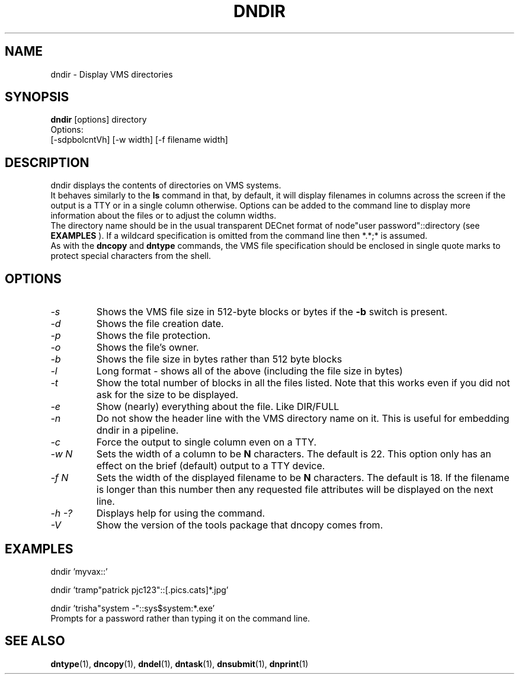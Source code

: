 .TH DNDIR 1 "September 20 1998" "DECnet utilities"

.SH NAME
dndir \- Display VMS directories

.SH SYNOPSIS
.B dndir
[options] directory
.br
Options:
.br
[\-sdpbolcntVh] [\-w width] [\-f filename width]
.SH DESCRIPTION
.PP
dndir displays the contents of directories on VMS systems.
.br
It behaves similarly to the 
.B ls
command in that, by default, it will display filenames in columns across
the screen if the output is a TTY or in a single column otherwise.
Options can be added to the command line to display more information about
the files or to adjust the column widths.
.br
The directory name should be in the usual transparent DECnet format of 
node"user password"::directory (see
.B EXAMPLES
). If a wildcard specification is omitted from the command line then *.*;* is
assumed.
.br
As with the 
.B dncopy
and
.B dntype
commands, the VMS file specification should be enclosed in single quote marks
to protect special characters from the shell.

.SH OPTIONS
.TP
.I "\-s"
Shows the VMS file size in 512-byte blocks or bytes if the 
.B \-b
switch is present.
.TP
.I "\-d"
Shows the file creation date.
.TP
.I "\-p"
Shows the file protection.
.TP
.I "\-o"
Shows the file's owner.
.TP
.I "\-b"
Shows the file size in bytes rather than 512 byte blocks
.TP
.I "\-l"
Long format - shows all of the above (including the file size in bytes)
.TP
.I "\-t"
Show the total number of blocks in all the files listed. Note that this works even
if you did not ask for the size to be displayed.
.TP
.I "\-e"
Show (nearly) everything about the file. Like DIR/FULL
.TP
.I "\-n"
Do not show the header line with the VMS directory name on it. This is
useful for embedding dndir in a pipeline.
.TP
.I \-c
Force the output to single column even on a TTY.
.TP
.I \-w N
Sets the width of a column to be 
.B N
characters. The default is 22. This option only has an effect on the brief
(default) output to a TTY device.
.TP
.I \-f N
Sets the width of the displayed filename to be
.B N
characters. The default is 18. If the filename is longer than this number then
any requested file attributes will be displayed on the next line.
.TP
.I \-h \-?
Displays help for using the command.
.TP
.I \-V
Show the version of the tools package that dncopy comes from.
.SH EXAMPLES

  dndir 'myvax::'
.br

.br
  dndir 'tramp"patrick pjc123"::[.pics.cats]*.jpg'
.br

.br
  dndir 'trisha"system -"::sys$system:*.exe'
  Prompts for a password rather than typing it on the command line.
  
.SH SEE ALSO
.BR dntype "(1), " dncopy "(1), " dndel "(1), " dntask "(1), " dnsubmit "(1), " dnprint "(1)"

